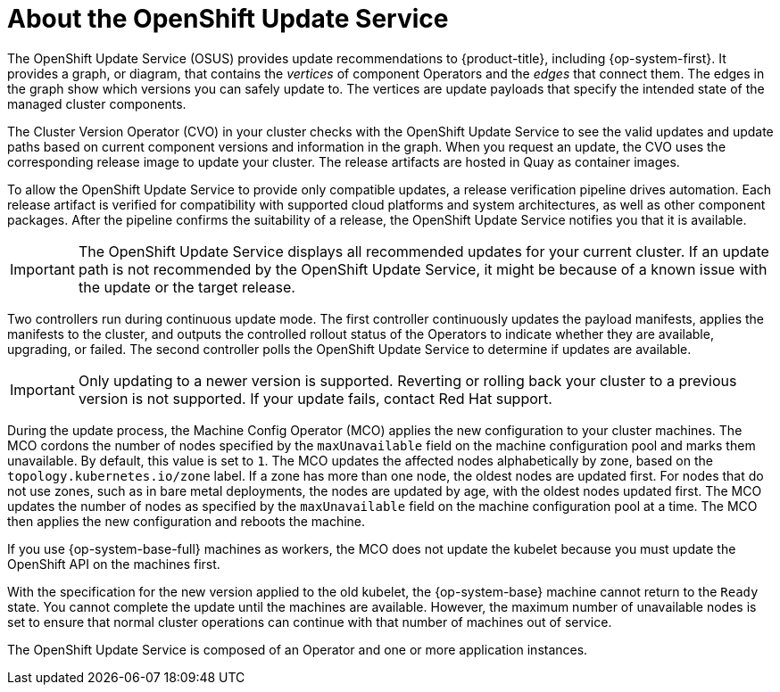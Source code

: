 // Module included in the following assemblies:
//
// * architecture/architecture-installation.adoc
// * updating/understanding_updates/intro-to-updates.adoc

:_mod-docs-content-type: CONCEPT
[id="update-service-about_{context}"]
= About the OpenShift Update Service

The OpenShift Update Service (OSUS) provides update recommendations to {product-title}, including {op-system-first}. It provides a graph, or diagram, that contains the _vertices_ of component Operators and the _edges_ that connect them. The edges in the graph show which versions you can safely update to. The vertices are update payloads that specify the intended state of the managed cluster components.

The Cluster Version Operator (CVO) in your cluster checks with the OpenShift Update Service to see the valid updates and update paths based on current component versions and information in the graph. When you request an update, the CVO uses the corresponding release image to update your cluster. The release artifacts are hosted in Quay as container images.
////
By accepting automatic updates, you can automatically
keep your cluster up to date with the most recent compatible components.
////

To allow the OpenShift Update Service to provide only compatible updates, a release verification pipeline drives automation. Each release artifact is verified for compatibility with supported cloud platforms and system architectures, as well as other component packages. After the pipeline confirms the suitability of a release, the OpenShift Update Service notifies you that it is available.

[IMPORTANT]
====
The OpenShift Update Service displays all recommended updates for your current cluster.  If an update path is not recommended by the OpenShift Update Service, it might be because of a known issue with the update or the target release.
====

////
The interaction between the registry and the OpenShift Update Service is different during bootstrap and continuous update modes. When you bootstrap the initial infrastructure, the Cluster Version Operator finds the fully qualified image name for the shortname of the images that it needs to apply to the server during installation. It looks at the imagestream that it needs to apply and renders it to disk. It calls bootkube and waits for a temporary minimal control plane to come up and load the Cluster Version Operator.
////

Two controllers run during continuous update mode. The first controller continuously updates the payload manifests, applies the manifests to the cluster, and outputs the controlled rollout status of the Operators to indicate whether they are available, upgrading, or failed. The second controller polls the OpenShift Update Service to determine if updates are available.

[IMPORTANT]
====
Only updating to a newer version is supported. Reverting or rolling back your cluster to a previous version is not supported. If your update fails, contact Red Hat support.
====

During the update process, the Machine Config Operator (MCO) applies the new configuration to your cluster machines. The MCO cordons the number of nodes specified by the `maxUnavailable` field on the machine configuration pool and marks them unavailable. By default, this value is set to `1`. The MCO updates the affected nodes alphabetically by zone, based on the `topology.kubernetes.io/zone` label. If a zone has more than one node, the oldest nodes are updated first. For nodes that do not use zones, such as in bare metal deployments, the nodes are updated by age, with the oldest nodes updated first. The MCO updates the number of nodes as specified by the `maxUnavailable` field on the machine configuration pool at a time. The MCO then applies the new configuration and reboots the machine.

If you use {op-system-base-full} machines as workers, the MCO does not update the kubelet because you must update the OpenShift API on the machines first.

With the specification for the new version applied to the old kubelet, the {op-system-base} machine cannot return to the `Ready` state. You cannot complete the update until the machines are available. However, the maximum number of unavailable nodes is set to ensure that normal cluster operations can continue with that number of machines out of service.

The OpenShift Update Service is composed of an Operator and one or more application instances.
